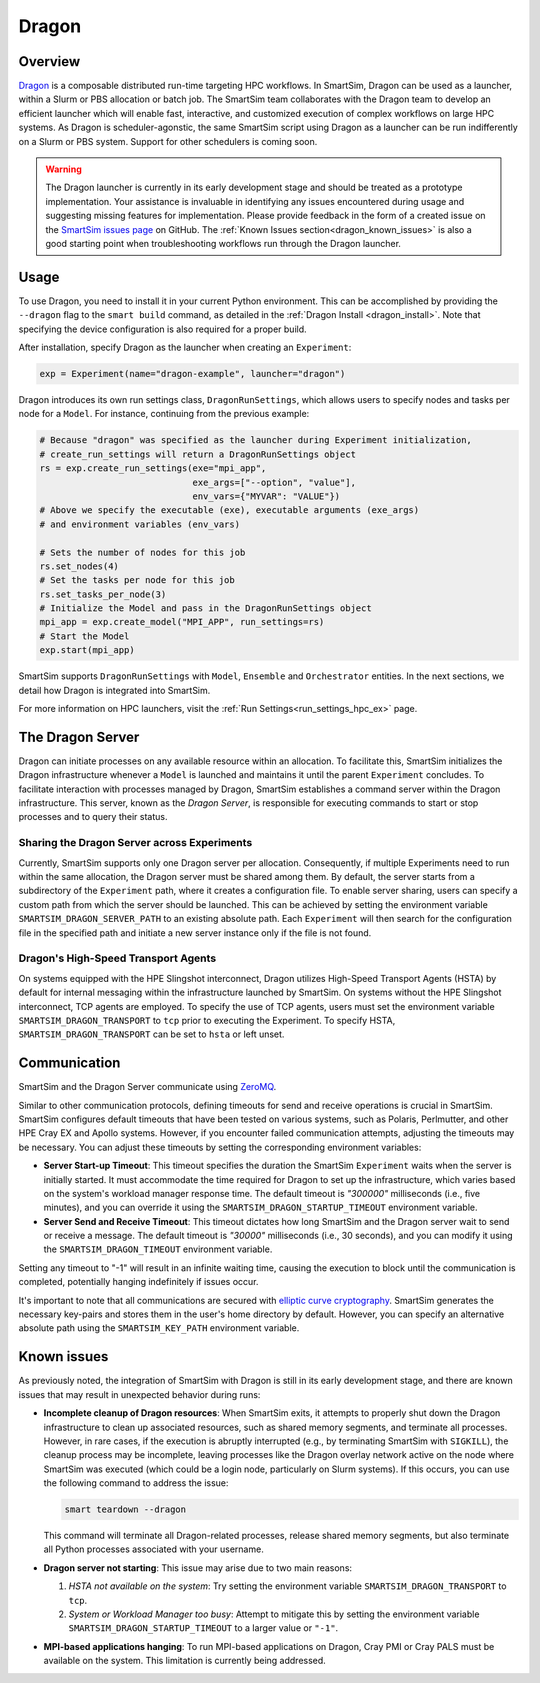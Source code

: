 ******
Dragon
******

========
Overview
========

`Dragon <https://dragonhpc.github.io/dragon/doc/_build/html/index.html>`_ is a
composable distributed run-time targeting HPC workflows. In SmartSim,
Dragon can be used as a launcher, within a Slurm or PBS allocation or batch job.
The SmartSim team collaborates with the Dragon team to develop an efficient
launcher which will enable fast, interactive, and customized execution of
complex workflows on large HPC systems. As Dragon is scheduler-agonstic,
the same SmartSim script using Dragon as a launcher can be run indifferently
on a Slurm or PBS system. Support for other schedulers is coming soon.

.. warning::
    The Dragon launcher is currently in its early development stage and should be treated as
    a prototype implementation. Your assistance is invaluable in identifying any issues
    encountered during usage and suggesting missing features for implementation. Please
    provide feedback in the form of a created issue on the
    `SmartSim issues page <https://github.com/CrayLabs/SmartSim/issues>`_ on GitHub.
    The :ref:`Known Issues section<dragon_known_issues>` is also a good starting
    point when troubleshooting workflows run through the Dragon launcher.

=====
Usage
=====
To use Dragon, you need to install it in your current Python environment. This can
be accomplished by providing the ``--dragon`` flag to the ``smart build`` command, as
detailed in the :ref:`Dragon Install <dragon_install>`. Note that specifying the device
configuration is also required for a proper build.

After installation, specify Dragon as the launcher when creating an ``Experiment``:

.. code-block:: python

    exp = Experiment(name="dragon-example", launcher="dragon")

Dragon introduces its own run settings class, ``DragonRunSettings``, which allows users to
specify nodes and tasks per node for a ``Model``. For instance, continuing from the previous
example:

.. code-block:: python

    # Because "dragon" was specified as the launcher during Experiment initialization,
    # create_run_settings will return a DragonRunSettings object
    rs = exp.create_run_settings(exe="mpi_app",
                                 exe_args=["--option", "value"],
                                 env_vars={"MYVAR": "VALUE"})
    # Above we specify the executable (exe), executable arguments (exe_args)
    # and environment variables (env_vars)

    # Sets the number of nodes for this job
    rs.set_nodes(4)
    # Set the tasks per node for this job
    rs.set_tasks_per_node(3)
    # Initialize the Model and pass in the DragonRunSettings object
    mpi_app = exp.create_model("MPI_APP", run_settings=rs)
    # Start the Model
    exp.start(mpi_app)

SmartSim supports ``DragonRunSettings`` with ``Model``, ``Ensemble`` and ``Orchestrator`` entities.
In the next sections, we detail how Dragon is integrated into SmartSim.

For more information on HPC launchers, visit the :ref:`Run Settings<run_settings_hpc_ex>` page.

=================
The Dragon Server
=================

Dragon can initiate processes on any available resource within an allocation. To facilitate
this, SmartSim initializes the Dragon infrastructure whenever a ``Model`` is launched and maintains
it until the parent ``Experiment`` concludes. To facilitate interaction with processes managed by
Dragon, SmartSim establishes a command server within the Dragon infrastructure. This server,
known as the `Dragon Server`, is responsible for executing commands to start or stop processes
and to query their status.


Sharing the Dragon Server across Experiments
============================================

Currently, SmartSim supports only one Dragon server per allocation. Consequently,
if multiple Experiments need to run within the same allocation, the Dragon server
must be shared among them. By default, the server starts from a subdirectory
of the ``Experiment`` path, where it creates a configuration file.
To enable server sharing, users can specify a custom path
from which the server should be launched. This can be achieved by setting the
environment variable ``SMARTSIM_DRAGON_SERVER_PATH`` to an existing absolute path.
Each ``Experiment`` will then search for the configuration file in the specified path
and initiate a new server instance only if the file is not found.

Dragon's High-Speed Transport Agents
====================================

On systems equipped with the HPE Slingshot interconnect, Dragon utilizes High-Speed
Transport Agents (HSTA) by default for internal messaging within the infrastructure
launched by SmartSim. On systems without the HPE Slingshot interconnect,
TCP agents are employed. To specify the use of TCP agents, users must set the environment
variable ``SMARTSIM_DRAGON_TRANSPORT`` to ``tcp`` prior to executing the Experiment.
To specify HSTA, ``SMARTSIM_DRAGON_TRANSPORT`` can be set to ``hsta`` or left unset.

=============
Communication
=============

SmartSim and the Dragon Server communicate using `ZeroMQ <https://zeromq.org/>`_.

Similar to other communication protocols, defining timeouts for send and receive operations
is crucial in SmartSim. SmartSim configures default timeouts that have been tested on various
systems, such as Polaris, Perlmutter, and other HPE Cray EX and Apollo systems.
However, if you encounter failed communication attempts, adjusting the timeouts may
be necessary. You can adjust these timeouts by setting the corresponding environment variables:

- **Server Start-up Timeout**: This timeout specifies the duration the SmartSim ``Experiment``
  waits when the server is initially started. It must accommodate the time required for
  Dragon to set up the infrastructure, which varies based on the system's workload manager
  response time. The default timeout is `"300000"` milliseconds (i.e., five minutes), and you can override
  it using the ``SMARTSIM_DRAGON_STARTUP_TIMEOUT`` environment variable.

- **Server Send and Receive Timeout**: This timeout dictates how long SmartSim and the Dragon
  server wait to send or receive a message. The default timeout is `"30000"` milliseconds (i.e., 30 seconds),
  and you can modify it using the ``SMARTSIM_DRAGON_TIMEOUT`` environment variable.

Setting any timeout to "-1" will result in an infinite waiting time, causing the execution to
block until the communication is completed, potentially hanging indefinitely if issues occur.

It's important to note that all communications are secured with `elliptic curve cryptography <http://curvezmq.org/>`_.
SmartSim generates the necessary key-pairs and stores them in the user's home directory by
default. However, you can specify an alternative absolute path using the ``SMARTSIM_KEY_PATH``
environment variable.

.. _dragon_known_issues:

============
Known issues
============

As previously noted, the integration of SmartSim with Dragon is still in its early
development stage, and there are known issues that may result in unexpected behavior
during runs:

- **Incomplete cleanup of Dragon resources**: When SmartSim exits, it attempts to properly
  shut down the Dragon infrastructure to clean up associated resources, such as shared memory
  segments, and terminate all processes. However, in rare cases, if the execution is
  abruptly interrupted (e.g., by terminating SmartSim with ``SIGKILL``), the cleanup process
  may be incomplete, leaving processes like the Dragon overlay network active on the node
  where SmartSim was executed (which could be a login node, particularly on Slurm systems).
  If this occurs, you can use the following command to address the issue:

  .. code-block::

    smart teardown --dragon

  This command will terminate all Dragon-related processes, release shared memory segments,
  but also terminate all Python processes associated with your username.

- **Dragon server not starting**: This issue may arise due to two main reasons:

  1. *HSTA not available on the system*: Try setting the environment variable
     ``SMARTSIM_DRAGON_TRANSPORT`` to ``tcp``.
  2. *System or Workload Manager too busy*: Attempt to mitigate this by setting the environment
     variable ``SMARTSIM_DRAGON_STARTUP_TIMEOUT`` to a larger value or ``"-1"``.

- **MPI-based applications hanging**: To run MPI-based applications on Dragon, Cray PMI or
  Cray PALS must be available on the system. This limitation is currently being addressed.